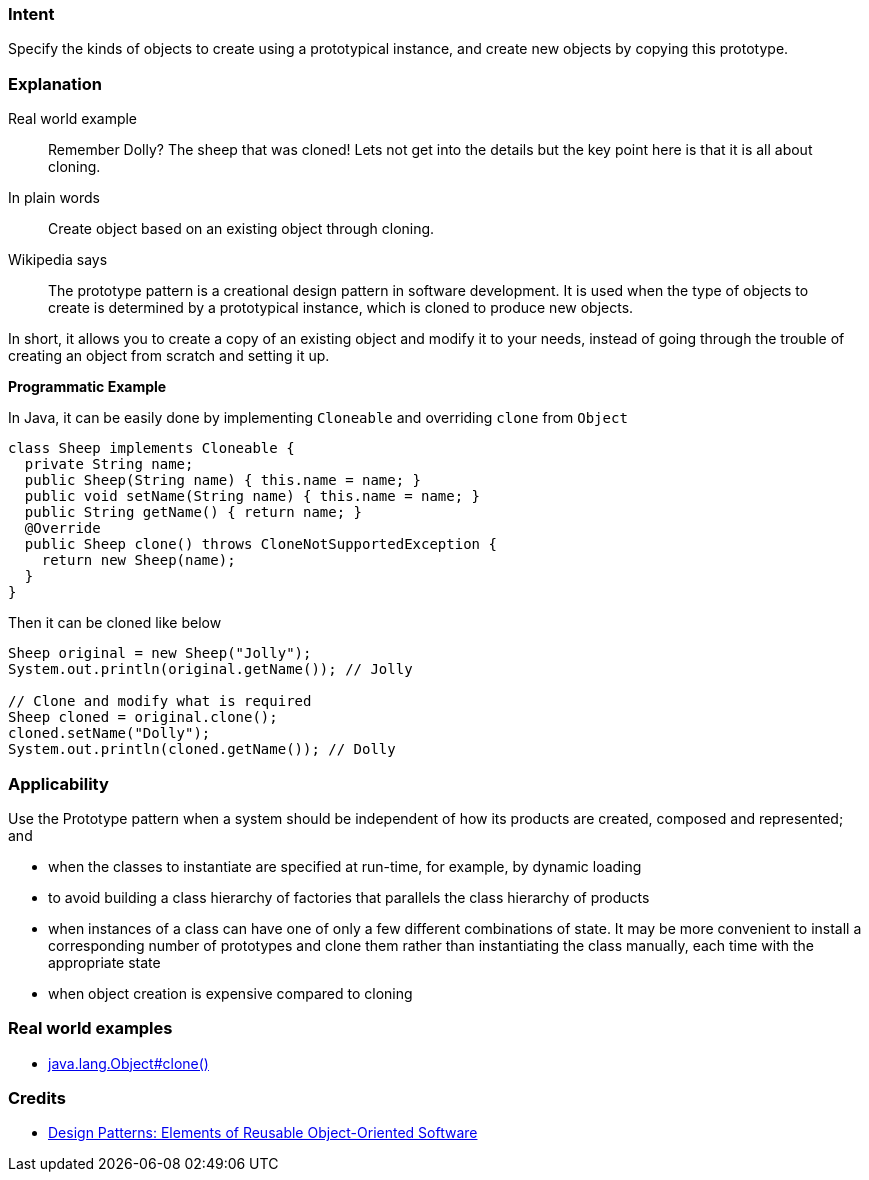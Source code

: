 === Intent

Specify the kinds of objects to create using a prototypical
instance, and create new objects by copying this prototype.

=== Explanation

Real world example

____

Remember Dolly? The sheep that was cloned! Lets not get into the details but the key point here is that it is all about cloning.

____

In plain words

____

Create object based on an existing object through cloning.

____

Wikipedia says

____

The prototype pattern is a creational design pattern in software development. It is used when the type of objects to create is determined by a prototypical instance, which is cloned to produce new objects.

____

In short, it allows you to create a copy of an existing object and modify it to your needs, instead of going through the trouble of creating an object from scratch and setting it up.

*Programmatic Example*

In Java, it can be easily done by implementing `Cloneable` and overriding `clone` from `Object`

[source]
----
class Sheep implements Cloneable {
  private String name;
  public Sheep(String name) { this.name = name; }
  public void setName(String name) { this.name = name; }
  public String getName() { return name; }
  @Override
  public Sheep clone() throws CloneNotSupportedException {
    return new Sheep(name);
  }
}
----

Then it can be cloned like below

[source]
----
Sheep original = new Sheep("Jolly");
System.out.println(original.getName()); // Jolly

// Clone and modify what is required
Sheep cloned = original.clone();
cloned.setName("Dolly");
System.out.println(cloned.getName()); // Dolly
----

=== Applicability

Use the Prototype pattern when a system should be independent of how its products are created, composed and represented; and

* when the classes to instantiate are specified at run-time, for example, by dynamic loading
* to avoid building a class hierarchy of factories that parallels the class hierarchy of products
* when instances of a class can have one of only a few different combinations of state. It may be more convenient to install a corresponding number of prototypes and clone them rather than instantiating the class manually, each time with the appropriate state
* when object creation is expensive compared to cloning

=== Real world examples

* http://docs.oracle.com/javase/8/docs/api/java/lang/Object.html#clone%28%29[java.lang.Object#clone()]

=== Credits

* http://www.amazon.com/Design-Patterns-Elements-Reusable-Object-Oriented/dp/0201633612[Design Patterns: Elements of Reusable Object-Oriented Software]